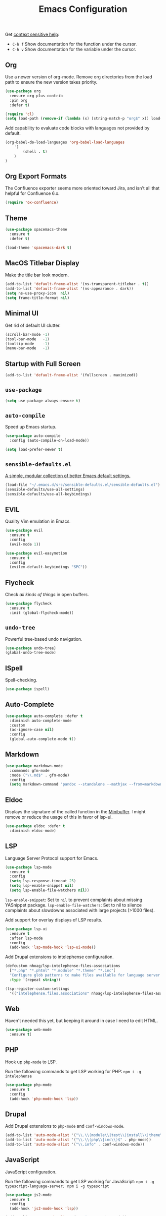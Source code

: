 #+TITLE: Emacs Configuration
#+OPTIONS: toc:nil num:nil

Get [[https://www.emacswiki.org/emacs/Context_sensitive_help][context sensitive help]]:
- =C-h f= Show documentation for the function under the cursor.
- =C-h v= Show documentation for the variable under the cursor.

** Org

Use a newer version of org-mode. Remove org directories from the load path to ensure the new version takes priority.

#+BEGIN_SRC emacs-lisp
(use-package org
  :ensure org-plus-contrib
  :pin org
  :defer t)

(require 'cl)
(setq load-path (remove-if (lambda (x) (string-match-p "org$" x)) load-path))
#+END_SRC

Add capability to evaluate code blocks with languages not provided by default.

#+BEGIN_SRC emacs-lisp
(org-babel-do-load-languages 'org-babel-load-languages
    '(
        (shell . t)
    )
)
#+END_SRC

** Org Export Formats

The Confluence exporter seems more oriented toward Jira, and isn't all that helpful for Confluence 6.x.

#+BEGIN_SRC emacs-lisp
(require 'ox-confluence)
#+END_SRC

** Theme

#+BEGIN_SRC emacs-lisp
(use-package spacemacs-theme
  :ensure t
  :defer t)

(load-theme 'spacemacs-dark t)
#+END_SRC

** MacOS Titlebar Display

Make the title bar look modern.

#+BEGIN_SRC emacs-lisp
(add-to-list 'default-frame-alist '(ns-transparent-titlebar . t))
(add-to-list 'default-frame-alist '(ns-appearance . dark))
(setq ns-use-proxy-icon  nil)
(setq frame-title-format nil)
#+END_SRC

** Minimal UI

Get rid of default UI clutter.

#+BEGIN_SRC emacs-lisp
(scroll-bar-mode -1)
(tool-bar-mode   -1)
(tooltip-mode    -1)
(menu-bar-mode   -1)
#+END_SRC

** Startup with Full Screen

#+BEGIN_SRC emacs-lisp
(add-to-list 'default-frame-alist '(fullscreen . maximized))
#+END_SRC

** =use-package=

#+BEGIN_SRC emacs-lisp
(setq use-package-always-ensure t)
#+END_SRC

** =auto-compile=

Speed up Emacs startup.

#+BEGIN_SRC emacs-lisp
(use-package auto-compile
  :config (auto-compile-on-load-mode))

(setq load-prefer-newer t)
#+END_SRC

** =sensible-defaults.el=

[[https://github.com/hrs/sensible-defaults.el][A simple, modular collection of better Emacs default settings.]]

#+BEGIN_SRC emacs-lisp
(load-file "~/.emacs.d/src/sensible-defaults.el/sensible-defaults.el")
(sensible-defaults/use-all-settings)
(sensible-defaults/use-all-keybindings)
#+END_SRC

** EVIL

Quality Vim emulation in Emacs.

#+BEGIN_SRC emacs-lisp
(use-package evil
  :ensure t
  :config
  (evil-mode 1))

(use-package evil-easymotion
  :ensure t
  :config
  (evilem-default-keybindings "SPC"))
#+END_SRC

** Flycheck

Check /all kinds of things/ in open buffers.

#+BEGIN_SRC emacs-lisp
(use-package flycheck
  :ensure t
  :init (global-flycheck-mode))
#+END_SRC

** =undo-tree=

Powerful tree-based undo navigation.

#+BEGIN_SRC emacs-lisp
(use-package undo-tree)
(global-undo-tree-mode)
#+END_SRC

** ISpell

Spell-checking.

#+BEGIN_SRC emacs-lisp
(use-package ispell)
#+END_SRC

** Auto-Complete

#+BEGIN_SRC emacs-lisp
(use-package auto-complete :defer t
  :diminish auto-complete-mode
  :custom
  (ac-ignore-case nil)
  :config
  (global-auto-complete-mode t))
#+END_SRC

** Markdown

#+BEGIN_SRC emacs-lisp
(use-package markdown-mode
  :commands gfm-mode
  :mode ("\\.md$" . gfm-mode)
  :config
  (setq markdown-command "pandoc --standalone --mathjax --from=markdown"))
#+END_SRC

** Eldoc

Displays the signature of the called function in the [[https://www.gnu.org/software/emacs/manual/html_node/emacs/Minibuffer.html#Minibuffer][Minibuffer]]. I might remove or reduce the usage of this in favor of lsp-ui.

#+BEGIN_SRC emacs-lisp
(use-package eldoc :defer t
  :diminish eldoc-mode)
#+END_SRC

** LSP

Language Server Protocol support for Emacs.

#+BEGIN_SRC emacs-lisp
(use-package lsp-mode
  :ensure t
  :config
  (setq lsp-response-timeout 25)
  (setq lsp-enable-snippet nil)
  (setq lsp-enable-file-watchers nil))
#+END_SRC

=lsp-enable-snippet=: Set to =nil= to prevent complaints about missing YASnippet package.
=lsp-enable-file-watchers=: Set to nil to silence complaints about slowdowns associated with large projects (>1000 files).

Add support for overlay displays of LSP results.

#+BEGIN_SRC emacs-lisp
(use-package lsp-ui
  :ensure t
  :after lsp-mode
  :config
  (add-hook 'lsp-mode-hook 'lsp-ui-mode))
#+END_SRC

Add Drupal extensions to intelephense configuration.

#+BEGIN_SRC emacs-lisp
(defcustom nhoag/lsp-intelephense-files-associations
  ["*.php" "*.phtml" "*.module" "*.theme" "*.inc"]
  "Configure glob patterns to make files available for language server features."
  :type '(repeat string))

(lsp-register-custom-settings
  '(("intelephense.files.associations" nhoag/lsp-intelephense-files-associations)))
#+END_SRC

** Web

Haven't needed this yet, but keeping it around in case I need to edit HTML.

#+BEGIN_SRC emacs-lisp
(use-package web-mode
  :ensure t)
#+END_SRC

** PHP

Hook up =php-mode= to LSP.

Run the following commands to get LSP working for PHP:
=npm i -g intelephense=

#+BEGIN_SRC emacs-lisp
(use-package php-mode
  :ensure t
  :config
  (add-hook 'php-mode-hook 'lsp))
#+END_SRC

** Drupal

Add Drupal extensions to =php-mode= and =conf-windows-mode=.

#+BEGIN_SRC emacs-lisp
(add-to-list 'auto-mode-alist '("\\.\\(module\\|test\\|install\\|theme\\)$" . php-mode))
(add-to-list 'auto-mode-alist '("\\.\\(php\\|inc\\)$" . php-mode))
(add-to-list 'auto-mode-alist '("\\.info" . conf-windows-mode))
#+END_SRC

** JavaScript

JavaScript configuration.

Run the following commands to get LSP working for JavaScript:
=npm i -g typescript-language-server; npm i -g typescript=

#+BEGIN_SRC emacs-lisp
(use-package js2-mode
  :ensure t
  :config
  (add-hook 'js2-mode-hook 'lsp))
#+END_SRC

#+BEGIN_SRC emacs-lisp
(add-to-list 'auto-mode-alist '("\\.js\\'" . js2-mode))
#+END_SRC

** Rust

Rust configuration.

#+BEGIN_SRC emacs-lisp
(use-package rust-mode
  :ensure t)

(use-package flycheck-rust
  :config (add-hook 'flycheck-mode-hook #'flycheck-rust-setup))
#+END_SRC

** JSON

#+BEGIN_SRC emacs-lisp
(use-package json-mode
  :ensure t)
#+END_SRC

** YAML

#+BEGIN_SRC emacs-lisp
(use-package yaml-mode
  :ensure t)
(add-to-list 'auto-mode-alist '("\\.yml\\'" . yaml-mode))
(add-hook 'yaml-mode-hook
  '(lambda ()
    (define-key yaml-mode-map "\C-m" 'newline-and-indent)))
#+END_SRC

** Company

Modular "COMPlete ANYthing" in-buffer [[https://company-mode.github.io/][completion framework]].

#+BEGIN_SRC emacs-lisp
(use-package company)
(add-hook 'after-init-hook 'global-company-mode)
#+END_SRC

Add LSP backend to =company-mode=.

#+BEGIN_SRC emacs-lisp
(use-package company-lsp)
(push 'company-lsp company-backends)
#+END_SRC

** Helm

Emacs incremental completion and selection narrowing framework.

#+BEGIN_SRC emacs-lisp
(use-package helm
  :ensure t
  :init
  (setq helm-mode-fuzzy-match t)
  (setq helm-completion-in-region-fuzzy-match t)
  (setq helm-candidate-number-list 50)
  :config
  (global-set-key (kbd "M-x") #'helm-M-x)
  (global-set-key (kbd "C-x r b") #'helm-filtered-bookmarks)
  (global-set-key (kbd "C-x C-f") #'helm-find-files)
  (global-set-key (kbd "C-x C-b") #'helm-mini)
  (helm-mode 1))
#+END_SRC

** Projectile

Project Interaction Library for Emacs.

#+BEGIN_SRC emacs-lisp
(use-package projectile
  :demand t
  :init
  (use-package helm-projectile
    :ensure t)
  :config
  (projectile-global-mode))
#+END_SRC

** Magit

Magit is an interface to the version control system Git, implemented as an Emacs package.

#+BEGIN_SRC emacs-lisp
(use-package magit
  :ensure t)
#+END_SRC

** Moody

Tabs and ribbons for the mode-line.

#+BEGIN_SRC emacs-lisp
(use-package moody
  :config
  (setq x-underline-at-descent-line t)
  (moody-replace-mode-line-buffer-identification)
  (moody-replace-vc-mode))
#+END_SRC

** Minions

A minor-mode menu for the mode line.

#+BEGIN_SRC emacs-lisp
(use-package minions
  :config
  (minions-mode 1))
#+END_SRC

** Auto-save

#+BEGIN_SRC emacs-lisp
(setq backup-directory-alist
  `(("." . ,(concat user-emacs-directory "backups"))))
#+END_SRC

** Spell-Check

Add on-the-fly spell-check support.

#+BEGIN_SRC emacs-lisp
(use-package flyspell
  :config
  (add-hook 'gfm-mode-hook 'flyspell-mode)
  (add-hook 'org-mode-hook 'flyspell-mode)
  (add-hook 'git-commit-mode-hook 'flyspell-mode)
  (add-hook 'text-mode-hook 'flyspell-mode)
  (add-hook 'prog-mode-hook 'flyspell-prog-mode))
#+END_SRC

** Auto-Wrap

Not quite how I want wrapping configured, but getting closer.

#+BEGIN_SRC emacs-lisp
(use-package visual-fill-column
  :ensure t)
(global-visual-line-mode t)
(add-hook 'text-mode-hook
  '(lambda()
    (set-fill-column 80)
    (visual-fill-column-mode)))

(add-hook 'text-mode-hook 'visual-fill-column-mode)
(add-hook 'gfm-mode-hook 'visual-fill-column-mode)
(add-hook 'org-mode-hook 'visual-fill-column-mode)
#+END_SRC

** Highlight Diff

Emacs package for highlighting uncommitted changes.

#+BEGIN_SRC emacs-lisp
(use-package diff-hl
  :config
  (add-hook 'prog-mode-hook 'turn-on-diff-hl-mode)
  (add-hook 'vc-dir-mode-hook 'turn-on-diff-hl-mode))
#+END_SRC

** Misc

#+BEGIN_SRC emacs-lisp
(setq-default indent-tabs-mode nil)
(setq-default show-trailing-whitespace t)
(global-hl-line-mode)
(add-hook 'prog-mode-hook 'display-line-numbers-mode)
(add-hook 'yaml-mode-hook 'display-line-numbers-mode)
(setenv "PATH" (concat (getenv "PATH") ":" "/usr/local/bin"))
(add-to-list 'exec-path "/usr/local/bin")
(setq column-number-mode t)
(setq ring-bell-function 'ignore)
#+END_SRC

** Proselint

Add prose linting to Flycheck. Depends on the [[http://proselint.com/][=proselint=]] command line tool.

#+BEGIN_SRC emacs-lisp
(require 'flycheck)
(flycheck-define-checker proselint
  "A linter for prose."
  :command ("proselint" source-inplace)
  :error-patterns
  ((warning line-start (file-name) ":" line ":" column ": "
    (id (one-or-more (not (any " "))))
    (message) line-end))
  :modes (text-mode markdown-mode gfm-mode org-mode))

(add-to-list 'flycheck-checkers 'proselint)
#+END_SRC

** Origami

Add support for collapsing and expanding regions of text.

#+BEGIN_SRC emacs-lisp
(use-package origami
  :ensure t)
#+END_SRC
